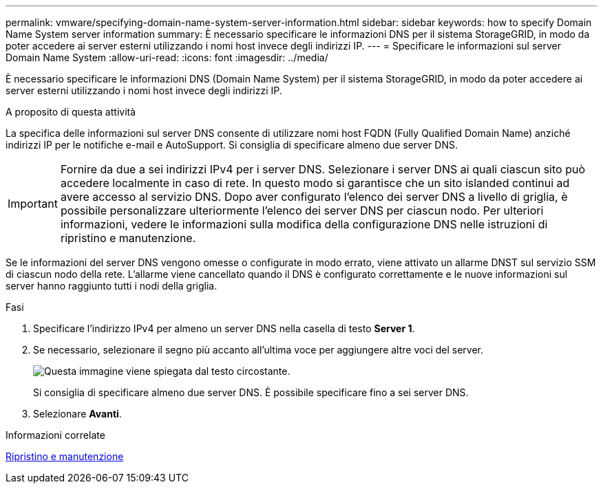 ---
permalink: vmware/specifying-domain-name-system-server-information.html 
sidebar: sidebar 
keywords: how to specify Domain Name System server information 
summary: È necessario specificare le informazioni DNS per il sistema StorageGRID, in modo da poter accedere ai server esterni utilizzando i nomi host invece degli indirizzi IP. 
---
= Specificare le informazioni sul server Domain Name System
:allow-uri-read: 
:icons: font
:imagesdir: ../media/


[role="lead"]
È necessario specificare le informazioni DNS (Domain Name System) per il sistema StorageGRID, in modo da poter accedere ai server esterni utilizzando i nomi host invece degli indirizzi IP.

.A proposito di questa attività
La specifica delle informazioni sul server DNS consente di utilizzare nomi host FQDN (Fully Qualified Domain Name) anziché indirizzi IP per le notifiche e-mail e AutoSupport. Si consiglia di specificare almeno due server DNS.


IMPORTANT: Fornire da due a sei indirizzi IPv4 per i server DNS. Selezionare i server DNS ai quali ciascun sito può accedere localmente in caso di rete. In questo modo si garantisce che un sito islanded continui ad avere accesso al servizio DNS. Dopo aver configurato l'elenco dei server DNS a livello di griglia, è possibile personalizzare ulteriormente l'elenco dei server DNS per ciascun nodo. Per ulteriori informazioni, vedere le informazioni sulla modifica della configurazione DNS nelle istruzioni di ripristino e manutenzione.

Se le informazioni del server DNS vengono omesse o configurate in modo errato, viene attivato un allarme DNST sul servizio SSM di ciascun nodo della rete. L'allarme viene cancellato quando il DNS è configurato correttamente e le nuove informazioni sul server hanno raggiunto tutti i nodi della griglia.

.Fasi
. Specificare l'indirizzo IPv4 per almeno un server DNS nella casella di testo *Server 1*.
. Se necessario, selezionare il segno più accanto all'ultima voce per aggiungere altre voci del server.
+
image::../media/9_gmi_installer_dns_page.gif[Questa immagine viene spiegata dal testo circostante.]

+
Si consiglia di specificare almeno due server DNS. È possibile specificare fino a sei server DNS.

. Selezionare *Avanti*.


.Informazioni correlate
xref:../maintain/index.adoc[Ripristino e manutenzione]
